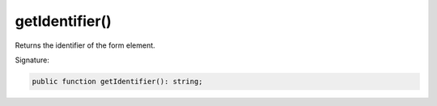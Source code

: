 getIdentifier()
'''''''''''''''

Returns the identifier of the form element.

Signature:

.. code-block:: php

    public function getIdentifier(): string;
